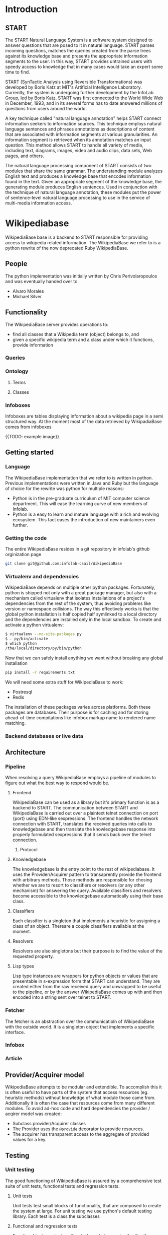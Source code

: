 * Introduction
** START

   The START Natural Language System is a software system designed
   to answer questions that are posed to it in natural
   language. START parses incoming questions, matches the queries
   created from the parse trees against its knowledge base and
   presents the appropriate information segments to the user. In
   this way, START provides untrained users with speedy access to
   knowledge that in many cases would take an expert some time to
   find.

   START (SynTactic Analysis using Reversible Transformations) was
   developed by Boris Katz at MIT's Artificial Intelligence
   Laboratory. Currently, the system is undergoing further development by
   the InfoLab Group, led by Boris Katz. START was first connected to the
   World Wide Web in December, 1993, and in its several forms has to date
   answered millions of questions from users around the world.

   A key technique called "natural language annotation" helps START
   connect information seekers to information sources. This technique
   employs natural language sentences and phrases annotations as
   descriptions of content that are associated with information
   segments at various granularities. An information segment is
   retrieved when its annotation matches an input question. This
   method allows START to handle all variety of media, including
   text, diagrams, images, video and audio clips, data sets, Web
   pages, and others.

   The natural language processing component of START consists of two
   modules that share the same grammar. The understanding module analyzes
   English text and produces a knowledge base that encodes information
   found in the text. Given an appropriate segment of the knowledge base,
   the generating module produces English sentences. Used in conjunction
   with the technique of natural language annotation, these modules put
   the power of sentence-level natural language processing to use in the
   service of multi-media information access.

* Wikipediabase

  WikipediaBase base is a backend to START responsible for providing
  access to wikipedia related information. The WikipediaBase we refer
  to is a python rewrite of the now deprecated Ruby WikipediaBase.


** People

   # TODO: rephrase this
   The python implementation was initially written by Chris
   Perivolaropoulos and was eventually handed over to

   - Alvaro Morales
   - Michael Silver
   # TODO: add the rest of the people


** Functionality

   The WikipediaBase server provides operations to:

   - find all classes that a Wikipedia term (object) belongs to, and
   - given a specific wikipedia term and a class under which it
     functions, provide information

   # XXX: Examples

*** Queries

*** Ontology

**** Terms

**** Classes

*** Infoboxes

    Infoboxes are tables displaying information about a wikipedia page
    in a semi structured way. At the moment most of the data retrieved
    by WikipadiaBase comes from infoboxes

    {{TODO: example image}}

** Getting started

*** Language

    The WikipediaBase implementation that we refer to is written in
    python. Previous implementations were written in Java and Ruby but
    the language of choice for the rewrite was python for multiple
    reasons:


    - Python is in the pre-graduate curriculum of MIT computer science
      department. This will ease the learning curve of new members of
      Infolab.
    - Python is a easy to learn and mature language with a rich and
      evolving ecosystem. This fact eases the introduction of new
      maintainers even further.

*** Getting the code

   The entire WikipediaBase resides in a git repository in infolab's
   github orginization page

   #+BEGIN_SRC sh
   git clone git@github.com:infolab-csail/WikipediaBase
   #+END_SRC

*** Virtualenv and dependencies

   WikipediaBase depends on multiple other python
   packages. Fortunately, python is shipped not only with a great
   package manager, but also with a mechanism called virtualenv that
   isolates installations of a project's dependencies from the rest of
   the system, thus avoiding problems like version or namespace
   collisions. The way this effectively works is that the global
   python installation is half copied half symlinked to a local
   directory and the dependencies are installed only in the local
   sandbox. To create and activate a python virtualenv:

   #+BEGIN_SRC sh
   $ virtualenv --no-site-packages py
   $ . py/bin/activate
   $ which python
   /the/local/directory/py/bin/python
   #+END_SRC

   Now that we can safely install anything we want without breaking
   any global installation

   #+BEGIN_SRC sh
   pip install -r requirements.txt
   #+END_SRC

   We will need some extra stuff for WikipediaBase to work:

   - Postresql
   - Redis

   The installation of these packages varies across platforms. Both
   these packages are databases. Their purpose is for caching and for
   storing ahead-of-time compitations like infobox markup name to
   rendered name matching.

*** Backend databases or live data

** Architecture


*** Pipeline

    When resolving a query WikipediaBase employs a pipeline of modules
    to figure out what the best way to respond would be.

**** Frontend

     # Find the port

     WikipediaBase can be used as a library but it's primary function
     is as a backend to START. The communication between START and
     WikipediaBase is carried out over a plaintext telnet connection on
     port {port} using EDN-like sexpressions. The frontend handles the
     network connection with START, translates the received queries
     into calls to knowledgebase and then translate the knowledgebase
     response into properly formulated sexpressions that it sends back
     over the telnet connection.

***** Protocol

**** Knowledgebase

     The knowledgebase is the entry point to the rest of
     wikipediabase. It uses the Provider/Acquirer pattern to
     transaprently provide the frontend with arbitrary methods. Those
     methods are responsible for chosing whether we are to resort to
     classifiers or resolvers (or any other mechanism) for answering
     the query. Available classifiers and resolvers become accessible
     to the knowledgebase automatically using their base class.

**** Classifiers

     Each classifier is a singleton that implements a heuristic for
     assigning a class of an object. Thereare a couple classifiers
     available at the moment.

**** Resolvers

     Resolvers are also singletons but their purpose is to find the
     value of the requested property.

**** Lisp types

     Lisp type instances are wrappers for python objects or values
     that are presentable in s-expression form that START can
     understand. They are created either from the raw received query
     and unwrapped to be useful to the pipeline, or by the answer
     WikipediaBase comes up with and then encoded into a string sent
     over telnet to START.

*** Fetcher

    The fetcher is an abstraction over the communicatioln of
    WikipediaBase with the outside world. It is a singleton object
    that implements a specific interface.

*** Infobox

*** Article

** Provider/Acquirer model

   WikipediaBase attempts to be modular and extendible. To accomplish
   this it is often useful to have parts of the system that access
   resources (eg. heuristic methods) without knowledge of what module
   those came from. Additionally it is often the case that resources
   come from many different modules. To avoid ad-hoc code and hard
   dependencies the provider / acqirer model was created:

   # XXX elaborate

   - Subclass provider/Acquirer classes
   - The Provider uses the =@provide= decorator to provide resources.
   - The acquirer has transparent access to the aggregate of provided
     values for a key.

   # XXX: example

** Testing
*** Unit testing

    The good functioning of WikipediaBase is assured by a
    comprehensive test suite of unit tests, functional tests and
    regression tests.

**** Unit tests

     Unit tests test small blocks of functionality, that are composed
     to create the system at large. For unit testing we use python's
     default testing library. Each test is a class the subclasses

**** Functional and regression tests

     Functional tests are tests written before, during or shortly
     after the development of a system and they assert the correct
     overall functioning of the system. Regression tests are very akin
     to functional tests. They prove that a found bug was fixed and
     assert that it will not appear again later. Functional and
     regression tests currently reside in =tests/examples.py=

*** Examples
** Synonyms
*** Good/Bad synonyms
*** Synonym generation
** Backend databases
*** DBM
*** SQLite
*** Redis
*** Postgres
** Data sources
** Date parser
   # Make this included http://orgmode.org/manual/Include-files.html

*** Parsing with overlays
    # TODO: Make this a bit clearer

    The concept of an overlay was inspired by emacs overlays. They are
    objects that specify the behavior of a subset of a text, by
    assigning properties to it. An overlay over a text \(t\) in our
    context is tuple of the range within that text, a set of tags that
    define semantic sets that the said substring is a member of, and
    arbitrary information (of type \(A\)) that the underlying text
    describes. More formally:

    #+BEGIN_EXPORT latex
    \begin{align*}
    & o_i \in TextRange\(t\) \times Set(Tag) \times A \\
    & Text \rightarrow \left\{o_1, o_2, ..., o_n\right\}
    \end{align*}
    #+END_EXPORT

    So for example out of the text

    #+BEGIN_EXPORT latex
    \[
    The weather today,
    \overbrace{Tuesday}^\text{\(o_1\)} \,
    \overbrace{21^{st}}^\text{\(o_2\)} \, of \,
    \overbrace{November}^\text{\(o_3\)} \,
    \overbrace{2016}^\text{\(o_4\)}, \, was \, sunny.
    \]
    #+END_EXPORT

    We can extract overlays \(\left\{o_1, ... , o_4\right\}\), so that

    #+BEGIN_EXPORT latex
    \[
    \begin{array}[b]{rlll}
    o_1 = (&r("Tuesday"),  & \{\mathrm{DayOfWeek}, \mathrm{FullName}\}, & 2) \\
    o_2 = (&r("21^{st}"),   & \{\mathrm{DayOfMonth}, \mathrm{Numeric}\}, & 21) \\
    o_3 = (&r("November"), & \{\mathrm{Month}, \mathrm{FullName} \}, & 11) \\
    o_4 = (&r("2016"),     & \{\mathrm{Year}, \mathrm{4digit} \}, & 2016)
    \end{array}
    \]
    #+END_EXPORT

    Notice how for all overlays of the example we have \(A =
    \mathbb{N}\), as we encode day of the week, day of the month,
    month and year as natural numbers. We encode more precise type
    information (ie that a day is inherently different than a month)
    in the tag set.

    Once we have a set of overlays we can define overlay sequences as
    overlays whose ranges are consecutive, that is their and their tag
    sets match particular patterns. For example we can search for
    sequences of overlays that match the pattern

    \[
    p = \mathrm{DayOfMonth}, \mathrm{Separator(/)}, (\mathrm{Month} \wedge \mathrm{Number}), \mathrm{Separator(/)}, \mathrm{Year}
    \]

    to match patterns like \(22/07/1991\), where \(Separator(/)\)
    matches only the character "/"

*** The implementation
*** Optimization
**** Comparison
*** The dates example
*** Benchmarks
** Future
*** Configuration
**** Persistence
**** Pass by reference
**** Lenses
**** Laziness
***** Referential (Ref - Items)
***** Computational
*** START deployment
*** Test suites
*** Bugs
*** Answer hierarchy
* WikipediaMirror

  # TODO: provide link

  wikipedia-mirror is a tool for generating mirrors of wikipedia.org
  using the dumps provided by wikipedia.org.

** Mediawiki stack

   Wikipedia-mirror builds upon the mediawiki stack provided by
   bitnami. A service that builds the entire server within the
   confines of a directory. This is useful because we avoided the
   overhead of dealing with container or VM technologies and we had
   direct access to the filesystem of the stack while still having
   bitnami's build system do the tedious job of orchestrating the
   various components and separating our sever from the rest of the
   system.

   The stack is comprised of

   - An http server, in our case apache
   - The web application runtime, in our case PHP
   - A database, in our cas MySQL
   - The web application itself, in our case mediawiki

   All of the above are provided by the the bitnami mediawiki stack.

   # TODO: more details about each element of the stack

*** Extensions

    For mediawiki to act like wikipedia a number of extensions are
    required. The installation process of such extensions is not
    automated or streamline. To automatically manage this complexity a
    mechanism is provided for declaratively installing extensions.  To
    add support for an extension to wikipediabase one needs to add the
    following code in =Makefile.mwextnesions= (modifying accordingly):

    #+BEGIN_SRC makefile
      MW_EXTENSIONS += newextension
      mw-newextension-url = url/to/new/extnesion/package.tar.gz
      mw-newextension-php = NewExtensionFile.php
      mw-newextension-config = '$$phpConfigVariable = "value";'
    #+END_SRC

    And wikipedia-mirror will take care of checking if the extension
    is already installed and if not it will put the right files in the
    right place and edit the appropriate configuration files. The
    entry points for managing extensions are (provided that the name
    of the registered extension is newextension):

    #+BEGIN_SRC sh
      make mw-print-registered-extensions # Output a list of the registed extensions
      make mw-newextension-enable         # Install and/or enable the extension
      make mw-newextension-reinstall      # Reinstall an extension
      make mw-newextension-disable        # Disable the extension
      make mw-newextension-clean          # Remove the extension
    #+END_SRC

    All registered extensions will be installed and enabled when
    wikipedia-mirror is built.

** Dumps

   # TODO: Provide links
   Wikipedia provides monthly dumps of all it's databases. The bulk of
   the dumps come in XML format and they need to be encoded into MySQL
   to be loaded into the wikipedia-mirror database. There are more
   than one ways to do that.

*** PHP script

    # TODO: provide link
    Mediawiki ships with a utility for importing the XML
    dumps. However it's use for importing a full blown wikipedia
    mirror is discouraged due to performance tradeoffs. Instead other
    tools like mwdumper are recommended that transform the XML dump
    into MySQL queries that populate the database.

*** mwdumper

    The recomended tool for translating the XML dumps into MySQL code
    is mwdumper. Mwdumper is written in java and is shipped separately
    from mediawiki.

**** Xml sanitizer

**** Article dropper

** Automation
*** Makefiles / laziness
*** Shell scripts
*** Bitnami
** Performance


*** Compile time

    Compile time includes the time it takes for:

    - Downloading all the components of a wikipedia server
      - The bitnami stack
      - mwdumper
      - mediawiki-extensions
    - Installing and building those components (~1 min)
    - Downloading the wikipedia dumps
    - Preprocessing the dumps (~10 mins)
    - Populating the mysql database (~10 days)

    # TODO: insert ashmore specifics
    Builds were done on Infolab's Ashmore. The system's specs are
    quite high end but the bottleneck was the disk IO so less than 1%
    of the rest of the available resources were used during the MySQL
    database population.

**** Attempts to optimizing MySQL

*** Runtime

    Runtime of wikipedia mirror turned out to be too slow to be useful
    and therefore the project was eventually abandoned. Namely for the
    full wikipedia dump of July 2014 the load time for the Barack
    Obama, not taking advantage of caching was at the order of ~30s.

* Related CSAIL projects
  # See github
